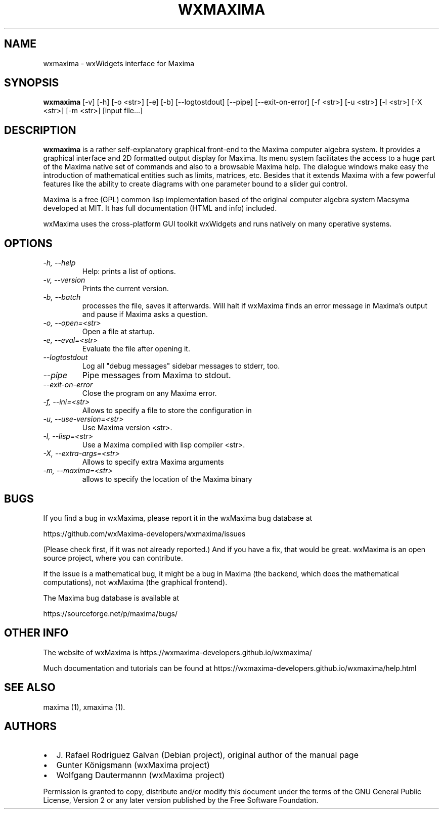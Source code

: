 .\" $Header: /cvsroot/wxmaxima/wxmaxima/debian/wxmaxima.1,v 1.3 2005/11/21 22:44:32 zufus Exp $
.\"
.\"	transcript compatibility for postscript use.
.\"
.\"	synopsis:  .P! <file.ps>
.\"
.de P!
.fl
\!!1 setgray
.fl
\\&.\"
.fl
\!!0 setgray
.fl			\" force out current output buffer
\!!save /psv exch def currentpoint translate 0 0 moveto
\!!/showpage{}def
.fl			\" prolog
.sy sed \-e 's/^/!/' \\$1\" bring in postscript file
\!!psv restore
.
.de pF
.ie     \\*(f1 .ds f1 \\n(.f
.el .ie \\*(f2 .ds f2 \\n(.f
.el .ie \\*(f3 .ds f3 \\n(.f
.el .ie \\*(f4 .ds f4 \\n(.f
.el .tm ? font overflow
.ft \\$1
..
.de fP
.ie     !\\*(f4 \{\
.	ft \\*(f4
.	ds f4\"
'	br \}
.el .ie !\\*(f3 \{\
.	ft \\*(f3
.	ds f3\"
'	br \}
.el .ie !\\*(f2 \{\
.	ft \\*(f2
.	ds f2\"
'	br \}
.el .ie !\\*(f1 \{\
.	ft \\*(f1
.	ds f1\"
'	br \}
.el .tm ? font underflow
..
.ds f1\"
.ds f2\"
.ds f3\"
.ds f4\"
'\" t 
.ta 8n 16n 24n 32n 40n 48n 56n 64n 72n  
.TH "WXMAXIMA" "1" 
.SH "NAME" 
wxmaxima \- wxWidgets interface for Maxima
.SH "SYNOPSIS" 
.PP 
\fBwxmaxima\fR [-v] [-h] [-o <str>] [-e] [-b] [--logtostdout] [--pipe] [--exit-on-error] [-f <str>] [-u <str>] [-l <str>] [-X <str>] [-m <str>] [input file...]
.SH "DESCRIPTION" 
.PP 
\fBwxmaxima\fR is a rather self-explanatory graphical
front-end to the Maxima computer algebra system. It
provides a graphical interface and 2D formatted output display
for Maxima. Its menu system facilitates the access to a huge part of
the Maxima native set of commands and also to a browsable Maxima
help. The dialogue windows make easy the introduction of
mathematical entities such as limits, matrices, etc. Besides that
it extends Maxima with a few powerful features like the ability to
create diagrams with one parameter bound to a slider gui control.
.PP
Maxima is a free (GPL) common lisp implementation based of the
original computer algebra system Macsyma developed at MIT. It
has full documentation (HTML and info) included.
.PP
wxMaxima uses the cross-platform GUI toolkit wxWidgets and
runs natively on many operative systems.

.SH "OPTIONS"
.TP
.I \-h, \-\-help
Help: prints a list of options.

.TP
.I \-v, \-\-version
Prints the current version.

.TP
.I \-b, \-\-batch
processes the file, saves it afterwards. Will halt if wxMaxima finds an
error message in Maxima's output and pause if Maxima asks a question.

.TP
.I \-o, \-\-open=<str>
Open a file at startup.

.TP
.I \-e, \-\-eval=<str>
Evaluate the file after opening it.

.TP
.I \-\-logtostdout
Log all "debug messages" sidebar messages to stderr, too.

.TP
.I \-\-pipe
Pipe messages from Maxima to stdout.

.TP
.I \-\-exit-on-error
Close the program on any Maxima error.

.TP
.I \-f, --ini=<str>
Allows to specify a file to store the configuration in

.TP
.I \-u, \-\-use-version=<str>
Use Maxima version <str>.

.TP
.I \-l, \-\-lisp=<str>
Use a Maxima compiled with lisp compiler <str>.

.TP
.I \-X, \-\-extra-args=<str>
Allows to specify extra Maxima arguments

.TP
.I \-m, \-\-maxima=<str>
allows to specify the location of the Maxima binary

.SH BUGS
If you find a bug in wxMaxima, please report it in the wxMaxima bug database at
.LP
https://github.com/wxMaxima-developers/wxmaxima/issues
.LP
(Please check first, if it was not already reported.) And if you have a fix,
that would be great. wxMaxima is an open source project, where you can contribute.

If the issue is a mathematical bug, it might be a bug in Maxima (the
backend, which does the mathematical computations), not wxMaxima
(the graphical frontend).

The Maxima bug database is available at
.LP
https://sourceforge.net/p/maxima/bugs/
.LP

.SH OTHER INFO
The website of wxMaxima is https://wxmaxima-developers.github.io/wxmaxima/

Much documentation and tutorials can be found at
https://wxmaxima-developers.github.io/wxmaxima/help.html

.SH "SEE ALSO" 
.PP 
maxima (1), xmaxima (1).

.SH "AUTHORS"
.PP

.IP \[bu] 2
J. Rafael Rodriguez Galvan (Debian project), original author of the manual page
.IP \[bu]
Gunter Königsmann (wxMaxima project)
.IP \[bu]
Wolfgang Dautermannn (wxMaxima project)

.PP
Permission is granted to copy, distribute and/or modify this document under
the terms of the GNU General Public License, Version 2 or any later version
published by the Free Software Foundation.
 
